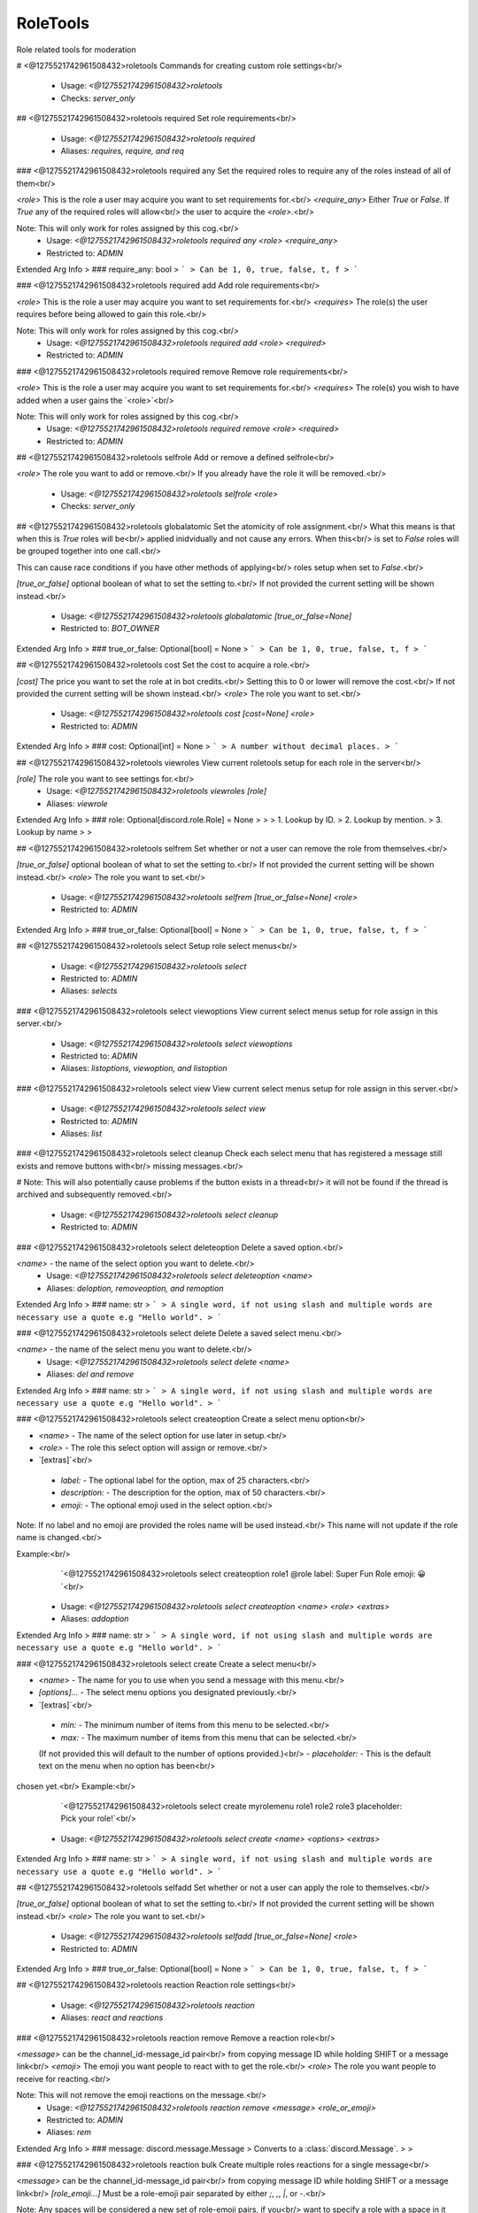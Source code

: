 RoleTools
=========

Role related tools for moderation

# <@1275521742961508432>roletools
Commands for creating custom role settings<br/>
 - Usage: `<@1275521742961508432>roletools`
 - Checks: `server_only`


## <@1275521742961508432>roletools required
Set role requirements<br/>
 - Usage: `<@1275521742961508432>roletools required`
 - Aliases: `requires, require, and req`


### <@1275521742961508432>roletools required any
Set the required roles to require any of the roles instead of all of them<br/>

`<role>` This is the role a user may acquire you want to set requirements for.<br/>
`<require_any>` Either `True` or `False`. If `True` any of the required roles will allow<br/>
the user to acquire the `<role>`.<br/>

Note: This will only work for roles assigned by this cog.<br/>
 - Usage: `<@1275521742961508432>roletools required any <role> <require_any>`
 - Restricted to: `ADMIN`
Extended Arg Info
> ### require_any: bool
> ```
> Can be 1, 0, true, false, t, f
> ```


### <@1275521742961508432>roletools required add
Add role requirements<br/>

`<role>` This is the role a user may acquire you want to set requirements for.<br/>
`<requires>` The role(s) the user requires before being allowed to gain this role.<br/>

Note: This will only work for roles assigned by this cog.<br/>
 - Usage: `<@1275521742961508432>roletools required add <role> <required>`
 - Restricted to: `ADMIN`


### <@1275521742961508432>roletools required remove
Remove role requirements<br/>

`<role>` This is the role a user may acquire you want to set requirements for.<br/>
`<requires>` The role(s) you wish to have added when a user gains the `<role>`<br/>

Note: This will only work for roles assigned by this cog.<br/>
 - Usage: `<@1275521742961508432>roletools required remove <role> <required>`
 - Restricted to: `ADMIN`


## <@1275521742961508432>roletools selfrole
Add or remove a defined selfrole<br/>

`<role>` The role you want to add or remove.<br/>
If you already have the role it will be removed.<br/>
 - Usage: `<@1275521742961508432>roletools selfrole <role>`
 - Checks: `server_only`


## <@1275521742961508432>roletools globalatomic
Set the atomicity of role assignment.<br/>
What this means is that when this is `True` roles will be<br/>
applied inidvidually and not cause any errors. When this<br/>
is set to `False` roles will be grouped together into one call.<br/>

This can cause race conditions if you have other methods of applying<br/>
roles setup when set to `False`.<br/>

`[true_or_false]` optional boolean of what to set the setting to.<br/>
If not provided the current setting will be shown instead.<br/>
 - Usage: `<@1275521742961508432>roletools globalatomic [true_or_false=None]`
 - Restricted to: `BOT_OWNER`
Extended Arg Info
> ### true_or_false: Optional[bool] = None
> ```
> Can be 1, 0, true, false, t, f
> ```


## <@1275521742961508432>roletools cost
Set the cost to acquire a role.<br/>

`[cost]` The price you want to set the role at in bot credits.<br/>
Setting this to 0 or lower will remove the cost.<br/>
If not provided the current setting will be shown instead.<br/>
`<role>` The role you want to set.<br/>
 - Usage: `<@1275521742961508432>roletools cost [cost=None] <role>`
 - Restricted to: `ADMIN`
Extended Arg Info
> ### cost: Optional[int] = None
> ```
> A number without decimal places.
> ```


## <@1275521742961508432>roletools viewroles
View current roletools setup for each role in the server<br/>

`[role]` The role you want to see settings for.<br/>
 - Usage: `<@1275521742961508432>roletools viewroles [role]`
 - Aliases: `viewrole`
Extended Arg Info
> ### role: Optional[discord.role.Role] = None
> 
> 
>     1. Lookup by ID.
>     2. Lookup by mention.
>     3. Lookup by name
> 
>     


## <@1275521742961508432>roletools selfrem
Set whether or not a user can remove the role from themselves.<br/>

`[true_or_false]` optional boolean of what to set the setting to.<br/>
If not provided the current setting will be shown instead.<br/>
`<role>` The role you want to set.<br/>
 - Usage: `<@1275521742961508432>roletools selfrem [true_or_false=None] <role>`
 - Restricted to: `ADMIN`
Extended Arg Info
> ### true_or_false: Optional[bool] = None
> ```
> Can be 1, 0, true, false, t, f
> ```


## <@1275521742961508432>roletools select
Setup role select menus<br/>
 - Usage: `<@1275521742961508432>roletools select`
 - Restricted to: `ADMIN`
 - Aliases: `selects`


### <@1275521742961508432>roletools select viewoptions
View current select menus setup for role assign in this server.<br/>
 - Usage: `<@1275521742961508432>roletools select viewoptions`
 - Restricted to: `ADMIN`
 - Aliases: `listoptions, viewoption, and listoption`


### <@1275521742961508432>roletools select view
View current select menus setup for role assign in this server.<br/>
 - Usage: `<@1275521742961508432>roletools select view`
 - Restricted to: `ADMIN`
 - Aliases: `list`


### <@1275521742961508432>roletools select cleanup
Check each select menu that has registered a message still exists and remove buttons with<br/>
missing messages.<br/>

# Note: This will also potentially cause problems if the button exists in a thread<br/>
it will not be found if the thread is archived and subsequently removed.<br/>
 - Usage: `<@1275521742961508432>roletools select cleanup`
 - Restricted to: `ADMIN`


### <@1275521742961508432>roletools select deleteoption
Delete a saved option.<br/>

`<name>` - the name of the select option you want to delete.<br/>
 - Usage: `<@1275521742961508432>roletools select deleteoption <name>`
 - Aliases: `deloption, removeoption, and remoption`
Extended Arg Info
> ### name: str
> ```
> A single word, if not using slash and multiple words are necessary use a quote e.g "Hello world".
> ```


### <@1275521742961508432>roletools select delete
Delete a saved select menu.<br/>

`<name>` - the name of the select menu you want to delete.<br/>
 - Usage: `<@1275521742961508432>roletools select delete <name>`
 - Aliases: `del and remove`
Extended Arg Info
> ### name: str
> ```
> A single word, if not using slash and multiple words are necessary use a quote e.g "Hello world".
> ```


### <@1275521742961508432>roletools select createoption
Create a select menu option<br/>

- `<name>` - The name of the select option for use later in setup.<br/>
- `<role>` - The role this select option will assign or remove.<br/>
- `[extras]`<br/>
 - `label:` - The optional label for the option, max of 25 characters.<br/>
 - `description:` - The description for the option, max of 50 characters.<br/>
 - `emoji:` - The optional emoji used in the select option.<br/>

Note: If no label and no emoji are provided the roles name will be used instead.<br/>
This name will not update if the role name is changed.<br/>

Example:<br/>
    `<@1275521742961508432>roletools select createoption role1 @role label: Super Fun Role emoji: 😀`<br/>
 - Usage: `<@1275521742961508432>roletools select createoption <name> <role> <extras>`
 - Aliases: `addoption`
Extended Arg Info
> ### name: str
> ```
> A single word, if not using slash and multiple words are necessary use a quote e.g "Hello world".
> ```


### <@1275521742961508432>roletools select create
Create a select menu<br/>

- `<name>` - The name for you to use when you send a message with this menu.<br/>
- `[options]...` - The select menu options you designated previously.<br/>
- `[extras]`<br/>
 - `min:` - The minimum number of items from this menu to be selected.<br/>
 - `max:` - The maximum number of items from this menu that can be selected.<br/>
 (If not provided this will default to the number of options provided.)<br/>
 - `placeholder:` - This is the default text on the menu when no option has been<br/>
chosen yet.<br/>
Example:<br/>
    `<@1275521742961508432>roletools select create myrolemenu role1 role2 role3 placeholder: Pick your role!`<br/>
 - Usage: `<@1275521742961508432>roletools select create <name> <options> <extras>`
Extended Arg Info
> ### name: str
> ```
> A single word, if not using slash and multiple words are necessary use a quote e.g "Hello world".
> ```


## <@1275521742961508432>roletools selfadd
Set whether or not a user can apply the role to themselves.<br/>

`[true_or_false]` optional boolean of what to set the setting to.<br/>
If not provided the current setting will be shown instead.<br/>
`<role>` The role you want to set.<br/>
 - Usage: `<@1275521742961508432>roletools selfadd [true_or_false=None] <role>`
 - Restricted to: `ADMIN`
Extended Arg Info
> ### true_or_false: Optional[bool] = None
> ```
> Can be 1, 0, true, false, t, f
> ```


## <@1275521742961508432>roletools reaction
Reaction role settings<br/>
 - Usage: `<@1275521742961508432>roletools reaction`
 - Aliases: `react and reactions`


### <@1275521742961508432>roletools reaction remove
Remove a reaction role<br/>

`<message>` can be the channel_id-message_id pair<br/>
from copying message ID while holding SHIFT or a message link<br/>
`<emoji>` The emoji you want people to react with to get the role.<br/>
`<role>` The role you want people to receive for reacting.<br/>

Note: This will not remove the emoji reactions on the message.<br/>
 - Usage: `<@1275521742961508432>roletools reaction remove <message> <role_or_emoji>`
 - Restricted to: `ADMIN`
 - Aliases: `rem`
Extended Arg Info
> ### message: discord.message.Message
> Converts to a :class:`discord.Message`.
> 
>     


### <@1275521742961508432>roletools reaction bulk
Create multiple roles reactions for a single message<br/>

`<message>` can be the channel_id-message_id pair<br/>
from copying message ID while holding SHIFT or a message link<br/>
`[role_emoji...]` Must be a role-emoji pair separated by either `;`, `,`, `|`, or `-`.<br/>

Note: Any spaces will be considered a new set of role-emoji pairs, if you<br/>
want to specify a role with a space in it without pinging it enclose<br/>
the full role-emoji pair in quotes.<br/>

e.g. `<@1275521742961508432>roletools bulkreact 461417772115558410-821105109097644052 @member-:smile:`<br/>
`<@1275521742961508432>roletools bulkreact 461417772115558410-821105109097644052 "Super Member-:frown:"`<br/>
 - Usage: `<@1275521742961508432>roletools reaction bulk <message> <role_emoji>`
 - Restricted to: `ADMIN`
 - Aliases: `bulkcreate and bulkmake`
Extended Arg Info
> ### message: discord.message.Message
> Converts to a :class:`discord.Message`.
> 
>     


### <@1275521742961508432>roletools reaction clearreact
Clear the reactions for reaction roles. This will remove<br/>
all reactions and then re-apply the bots reaction for you.<br/>

`<message>` The message you want to clear reactions on.<br/>
`[emojis...]` Optional emojis you want to specifically remove.<br/>
If no emojis are provided this will clear all the reaction role<br/>
emojis the bot has for the message provided.<br/>

Note: This will only clear reactions which have a corresponding<br/>
reaction role on it.<br/>
 - Usage: `<@1275521742961508432>roletools reaction clearreact <message> <emojis>`
 - Restricted to: `ADMIN`
 - Aliases: `clearreacts`
Extended Arg Info
> ### message: discord.message.Message
> Converts to a :class:`discord.Message`.
> 
>     
> ### *emojis: Union[discord.emoji.Emoji, str, NoneType]
> 
> 
>     1. Lookup by ID.
>     2. Lookup by extracting ID from the emoji.
>     3. Lookup by name
> 
>     


### <@1275521742961508432>roletools reaction create
Create a reaction role<br/>

`<message>` can be the channel_id-message_id pair<br/>
from copying message ID while holding SHIFT or a message link<br/>
`<emoji>` The emoji you want people to react with to get the role.<br/>
`<role>` The role you want people to receive for reacting.<br/>
 - Usage: `<@1275521742961508432>roletools reaction create <message> <emoji> <role>`
 - Restricted to: `ADMIN`
 - Aliases: `make and setup`
Extended Arg Info
> ### message: discord.message.Message
> Converts to a :class:`discord.Message`.
> 
>     
> ### emoji: Union[discord.emoji.Emoji, str]
> 
> 
>     1. Lookup by ID.
>     2. Lookup by extracting ID from the emoji.
>     3. Lookup by name
> 
>     


### <@1275521742961508432>roletools reaction reactroles
View current bound roles in the server<br/>
 - Usage: `<@1275521742961508432>roletools reaction reactroles`
 - Restricted to: `ADMIN`
 - Aliases: `reactionroles and reactrole`


### <@1275521742961508432>roletools reaction ownercleanup
Cleanup old/missing reaction roles and settings on the bot.<br/>

Note: This will also clear out reaction roles if the bot is just<br/>
missing permissions to see the reactions.<br/>
 - Usage: `<@1275521742961508432>roletools reaction ownercleanup`
 - Restricted to: `BOT_OWNER`
 - Cooldown: `1 per 86400.0 seconds`


### <@1275521742961508432>roletools reaction cleanup
Cleanup old/missing reaction roles and settings.<br/>

Note: This will also clear out reaction roles if the bot is just<br/>
missing permissions to see the reactions.<br/>
 - Usage: `<@1275521742961508432>roletools reaction cleanup`
 - Restricted to: `ADMIN`


## <@1275521742961508432>roletools giverole
Gives a role to designated members.<br/>

`<role>` The role you want to give.<br/>
`[who...]` Who you want to give the role to. This can include any of the following:```diff<br/>
+ Member<br/>
    A specified member of the server.<br/>
+ Role<br/>
    People who already have a specified role.<br/>
+ TextChannel<br/>
    People who have access to see the channel provided.<br/>
Or one of the following:<br/>
+ everyone - everyone in the server.<br/>
+ here     - everyone who appears online in the server.<br/>
+ bots     - all the bots in the server.<br/>
+ humans   - all the humans in the server.<br/>
```
**Note:** This runs through exclusive and inclusive role checks
which may cause unintended roles to be removed/applied.

**This command is on a cooldown of 10 seconds per member who receives
a role up to a maximum of 1 hour.**
 - Usage: `<@1275521742961508432>roletools giverole <role> <who>`
 - Restricted to: `ADMIN`
Extended Arg Info
> ### *who: Union[discord.role.Role, discord.channel.TextChannel, discord.member.Member, str]
> 
> 
>     1. Lookup by ID.
>     2. Lookup by mention.
>     3. Lookup by name
> 
>     


## <@1275521742961508432>roletools message
Commands for sending/editing messages for roletools<br/>
 - Usage: `<@1275521742961508432>roletools message`


### <@1275521742961508432>roletools message editselect
Edit a bots message to include Role Buttons<br/>

`<message>` - The existing message to add role buttons to. Must be a bots message.<br/>
`[menus]...` - The names of the select menus you want to include up to a maximum of 5.<br/>
 - Usage: `<@1275521742961508432>roletools message editselect <message> <menus>`
Extended Arg Info
> ### message: discord.message.Message
> Converts to a :class:`discord.Message`.
> 
>     


### <@1275521742961508432>roletools message editbutton
Edit a bots message to include Role Buttons<br/>

`<message>` - The existing message to add role buttons to. Must be a bots message.<br/>
`[buttons]...` - The names of the buttons you want to include up to a maximum of 25.<br/>
 - Usage: `<@1275521742961508432>roletools message editbutton <message> <buttons>`
Extended Arg Info
> ### message: discord.message.Message
> Converts to a :class:`discord.Message`.
> 
>     


### <@1275521742961508432>roletools message send
Send a select menu to a specified channel for role assignment<br/>

`<channel>` - the channel to send the button role buttons to.<br/>
`[buttons]...` - The names of the buttons you want included in the<br/>
`[menus]...` - The names of the select menus you want included in the<br/>
message up to a maximum of 5.<br/>
`[text]` - The text to be included with the select menu.<br/>

Note: There is a maximum of 25 slots available on one message. Each menu<br/>
uses up 5 slots while each button uses up 1 slot.<br/>
 - Usage: `<@1275521742961508432>roletools message send <channel> <buttons> <menus> [text]`
Extended Arg Info
> ### channel: discord.channel.TextChannel
> 
> 
>     1. Lookup by ID.
>     2. Lookup by mention.
>     3. Lookup by channel URL.
>     4. Lookup by name
> 
>     
> ### text: Optional[str] = None
> ```
> A single word, if not using slash and multiple words are necessary use a quote e.g "Hello world".
> ```


### <@1275521742961508432>roletools message edit
Edit a bots message to include Role Buttons<br/>

`<message>` - The existing message to add role buttons to. Must be a bots message.<br/>
`[buttons]...` - The names of the buttons you want to include up to a maximum of 25.<br/>
`[menus]...` - The names of the select menus you want to include up to a maximum of 5.<br/>

Note: There is a maximum of 25 slots available on one message. Each menu<br/>
uses up 5 slots while each button uses up 1 slot.<br/>
 - Usage: `<@1275521742961508432>roletools message edit <message> <buttons> <menus>`
Extended Arg Info
> ### message: discord.message.Message
> Converts to a :class:`discord.Message`.
> 
>     


### <@1275521742961508432>roletools message sendbutton
Send buttons to a specified channel with optional message.<br/>

`<channel>` - the channel to send the button role buttons to.<br/>
`[buttons]...` - The names of the buttons you want included in the<br/>
message up to a maximum of 25.<br/>
`[text]` - The text to be included with the buttons.<br/>
 - Usage: `<@1275521742961508432>roletools message sendbutton <channel> <buttons> [text]`
Extended Arg Info
> ### channel: discord.channel.TextChannel
> 
> 
>     1. Lookup by ID.
>     2. Lookup by mention.
>     3. Lookup by channel URL.
>     4. Lookup by name
> 
>     
> ### text: Optional[str] = None
> ```
> A single word, if not using slash and multiple words are necessary use a quote e.g "Hello world".
> ```


### <@1275521742961508432>roletools message sendselect
Send a select menu to a specified channel for role assignment<br/>

`<channel>` - the channel to send the button role buttons to.<br/>
`[menus]...` - The names of the select menus you want included in the<br/>
message up to a maximum of 5.<br/>
`[text]` - The text to be included with the select menu.<br/>
 - Usage: `<@1275521742961508432>roletools message sendselect <channel> <menus> [text]`
Extended Arg Info
> ### channel: discord.channel.TextChannel
> 
> 
>     1. Lookup by ID.
>     2. Lookup by mention.
>     3. Lookup by channel URL.
>     4. Lookup by name
> 
>     
> ### text: Optional[str] = None
> ```
> A single word, if not using slash and multiple words are necessary use a quote e.g "Hello world".
> ```


## <@1275521742961508432>roletools forceroleremove
Force remove sticky role on one or more users.<br/>

`<users>` The users you want to have a forced stickyrole applied to.<br/>
`<roles>` The role you want to set.<br/>

Note: This is generally only useful for users who have left the server.<br/>
 - Usage: `<@1275521742961508432>roletools forceroleremove <users> <role>`
 - Restricted to: `ADMIN`


## <@1275521742961508432>roletools forcerole
Force a sticky role on one or more users.<br/>

`<users>` The users you want to have a forced stickyrole applied to.<br/>
`<roles>` The role you want to set.<br/>

Note: The only way to remove this would be to manually remove the role from<br/>
the user.<br/>
 - Usage: `<@1275521742961508432>roletools forcerole <users> <role>`
 - Restricted to: `ADMIN`


## <@1275521742961508432>roletools atomic
Set the atomicity of role assignment.<br/>
What this means is that when this is `True` roles will be<br/>
applied inidvidually and not cause any errors. When this<br/>
is set to `False` roles will be grouped together into one call.<br/>

This can cause race conditions if you have other methods of applying<br/>
roles setup when set to `False`.<br/>

`[true_or_false]` optional boolean of what to set the setting to.<br/>
To reset back to the default global rules use `clear`.<br/>
If not provided the current setting will be shown instead.<br/>
 - Usage: `<@1275521742961508432>roletools atomic [true_or_false=None]`
 - Restricted to: `ADMIN`
Extended Arg Info
> ### true_or_false: Union[str, bool, NoneType] = None
> ```
> A single word, if not using slash and multiple words are necessary use a quote e.g "Hello world".
> ```


## <@1275521742961508432>roletools autorole
Set a role to be automatically applied when a user joins the server.<br/>

`[true_or_false]` optional boolean of what to set the setting to.<br/>
If not provided the current setting will be shown instead.<br/>
`<role>` The role you want to set.<br/>
 - Usage: `<@1275521742961508432>roletools autorole [true_or_false=None] <role>`
 - Restricted to: `ADMIN`
 - Aliases: `auto`
Extended Arg Info
> ### true_or_false: Optional[bool] = None
> ```
> Can be 1, 0, true, false, t, f
> ```


## <@1275521742961508432>roletools include
Set role inclusion<br/>
 - Usage: `<@1275521742961508432>roletools include`
 - Aliases: `inclusive`


### <@1275521742961508432>roletools include remove
Remove role inclusion<br/>

`<role>` This is the role a user may acquire you want to set exclusions for.<br/>
`<include>` The role(s) currently inclusive you no longer wish to have included<br/>
 - Usage: `<@1275521742961508432>roletools include remove <role> <include>`
 - Restricted to: `ADMIN`


### <@1275521742961508432>roletools include mutual
Allow setting roles mutually inclusive to eachother<br/>

This is equivalent to individually setting each roles inclusive roles to another<br/>
set of roles.<br/>

`[role...]` The roles you want to set as mutually inclusive.<br/>
 - Usage: `<@1275521742961508432>roletools include mutual <roles>`
 - Restricted to: `ADMIN`


### <@1275521742961508432>roletools include add
Add role inclusion (This will add roles if the designated role is acquired<br/>
if the designated role is removed the included roles will also be removed<br/>
if the included roles are set to selfremovable)<br/>

`<role>` This is the role a user may acquire you want to set exclusions for.<br/>
`<include>` The role(s) you wish to have added when a user gains the `<role>`<br/>

Note: This will only work for roles assigned by this cog.<br/>
 - Usage: `<@1275521742961508432>roletools include add <role> <include>`
 - Restricted to: `ADMIN`


## <@1275521742961508432>roletools exclude
Set role exclusions<br/>
 - Usage: `<@1275521742961508432>roletools exclude`
 - Aliases: `exclusive`


### <@1275521742961508432>roletools exclude add
Add role exclusion (This will remove if the designated role is acquired<br/>
if the included roles are not selfremovable they will not be removed<br/>
and the designated role will not be given)<br/>

`<role>` This is the role a user may acquire you want to set exclusions for.<br/>
`<exclude>` The role(s) you wish to have removed when a user gains the `<role>`<br/>

Note: This will only work for roles assigned by this cog.<br/>
 - Usage: `<@1275521742961508432>roletools exclude add <role> <exclude>`
 - Restricted to: `ADMIN`


### <@1275521742961508432>roletools exclude mutual
Allow setting roles mutually exclusive to eachother<br/>

This is equivalent to individually setting each roles exclusive roles to another<br/>
set of roles.<br/>

`[role...]` The roles you want to set as mutually exclusive.<br/>
 - Usage: `<@1275521742961508432>roletools exclude mutual <roles>`
 - Restricted to: `ADMIN`


### <@1275521742961508432>roletools exclude remove
Remove role exclusion<br/>

`<role>` This is the role a user may acquire you want to set exclusions for.<br/>
`<exclude>` The role(s) currently excluded you no longer wish to have excluded<br/>
 - Usage: `<@1275521742961508432>roletools exclude remove <role> <exclude>`
 - Restricted to: `ADMIN`


## <@1275521742961508432>roletools removerole
Removes a role from the designated members.<br/>

`<role>` The role you want to give.<br/>
`[who...]` Who you want to give the role to. This can include any of the following:```diff<br/>
+ Member<br/>
    A specified member of the server.<br/>
+ Role<br/>
    People who already have a specified role.<br/>
+ TextChannel<br/>
    People who have access to see the channel provided.<br/>
Or one of the following:<br/>
+ everyone - everyone in the server.<br/>
+ here     - everyone who appears online in the server.<br/>
+ bots     - all the bots in the server.<br/>
+ humans   - all the humans in the server.<br/>
```
**Note:** This runs through exclusive and inclusive role checks
which may cause unintended roles to be removed/applied.

**This command is on a cooldown of 10 seconds per member who receives
a role up to a maximum of 1 hour.**
 - Usage: `<@1275521742961508432>roletools removerole <role> <who>`
 - Restricted to: `ADMIN`
Extended Arg Info
> ### *who: Union[discord.role.Role, discord.channel.TextChannel, discord.member.Member, str]
> 
> 
>     1. Lookup by ID.
>     2. Lookup by mention.
>     3. Lookup by name
> 
>     


## <@1275521742961508432>roletools buttons
Setup role buttons<br/>
 - Usage: `<@1275521742961508432>roletools buttons`
 - Restricted to: `ADMIN`
 - Aliases: `button`


### <@1275521742961508432>roletools buttons create
Create a role button<br/>

- `<name>` - The name of the button for use later in setup.<br/>
- `<role>` - The role this button will assign or remove.<br/>
- `[extras]`<br/>
 - `label:` - The optional label for the button.<br/>
 - `emoji:` - The optional emoji used in the button.<br/>
 - `style:` - The background button style. Must be one of the following:<br/>
   - `primary`<br/>
   - `secondary`<br/>
   - `success`<br/>
   - `danger`<br/>
   - `blurple`<br/>
   - `grey`<br/>
   - `green`<br/>
   - `red`<br/>

Note: If no label and no emoji are provided the roles name will be used instead.<br/>
This name will not update if the role name is changed.<br/>

Example:<br/>
    `<@1275521742961508432>roletools button create role1 @role label: Super fun role style: blurple emoji: 😀`<br/>
 - Usage: `<@1275521742961508432>roletools buttons create <name> <role> <extras>`
Extended Arg Info
> ### name: str
> ```
> A single word, if not using slash and multiple words are necessary use a quote e.g "Hello world".
> ```


### <@1275521742961508432>roletools buttons view
View current buttons setup for role assign in this server.<br/>
 - Usage: `<@1275521742961508432>roletools buttons view`
 - Restricted to: `ADMIN`


### <@1275521742961508432>roletools buttons delete
Delete a saved button.<br/>

`<name>` - the name of the button you want to delete.<br/>
 - Usage: `<@1275521742961508432>roletools buttons delete <name>`
 - Aliases: `del and remove`
Extended Arg Info
> ### name: str
> ```
> A single word, if not using slash and multiple words are necessary use a quote e.g "Hello world".
> ```


### <@1275521742961508432>roletools buttons cleanup
Check each button that has registered a message still exists and remove buttons with<br/>
missing messages.<br/>

# Note: This will also potentially cause problems if the button exists in a thread<br/>
it will not be found if the thread is archived and subsequently removed.<br/>
 - Usage: `<@1275521742961508432>roletools buttons cleanup`
 - Restricted to: `ADMIN`


## <@1275521742961508432>roletools sticky
Set whether or not a role will be re-applied when a user leaves and rejoins the server.<br/>

`[true_or_false]` optional boolean of what to set the setting to.<br/>
If not provided the current setting will be shown instead.<br/>
`<role>` The role you want to set.<br/>
 - Usage: `<@1275521742961508432>roletools sticky [true_or_false=None] <role>`
 - Restricted to: `ADMIN`
Extended Arg Info
> ### true_or_false: Optional[bool] = None
> ```
> Can be 1, 0, true, false, t, f
> ```



